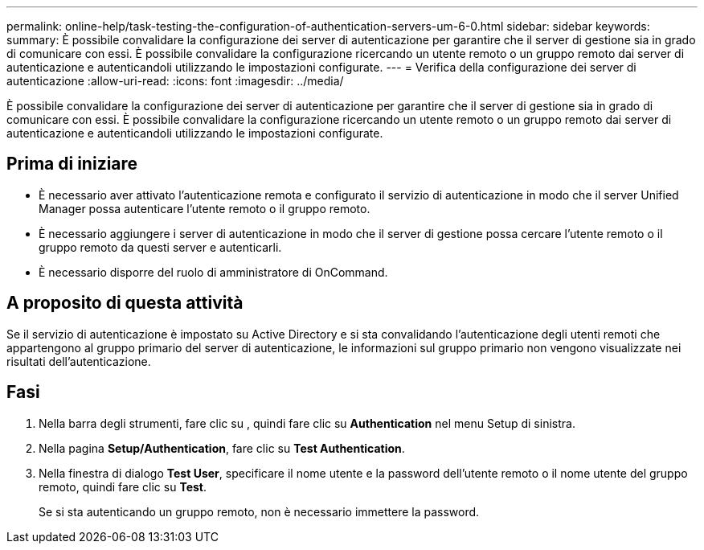 ---
permalink: online-help/task-testing-the-configuration-of-authentication-servers-um-6-0.html 
sidebar: sidebar 
keywords:  
summary: È possibile convalidare la configurazione dei server di autenticazione per garantire che il server di gestione sia in grado di comunicare con essi. È possibile convalidare la configurazione ricercando un utente remoto o un gruppo remoto dai server di autenticazione e autenticandoli utilizzando le impostazioni configurate. 
---
= Verifica della configurazione dei server di autenticazione
:allow-uri-read: 
:icons: font
:imagesdir: ../media/


[role="lead"]
È possibile convalidare la configurazione dei server di autenticazione per garantire che il server di gestione sia in grado di comunicare con essi. È possibile convalidare la configurazione ricercando un utente remoto o un gruppo remoto dai server di autenticazione e autenticandoli utilizzando le impostazioni configurate.



== Prima di iniziare

* È necessario aver attivato l'autenticazione remota e configurato il servizio di autenticazione in modo che il server Unified Manager possa autenticare l'utente remoto o il gruppo remoto.
* È necessario aggiungere i server di autenticazione in modo che il server di gestione possa cercare l'utente remoto o il gruppo remoto da questi server e autenticarli.
* È necessario disporre del ruolo di amministratore di OnCommand.




== A proposito di questa attività

Se il servizio di autenticazione è impostato su Active Directory e si sta convalidando l'autenticazione degli utenti remoti che appartengono al gruppo primario del server di autenticazione, le informazioni sul gruppo primario non vengono visualizzate nei risultati dell'autenticazione.



== Fasi

. Nella barra degli strumenti, fare clic su *image:../media/clusterpage-settings-icon.gif[""]*, quindi fare clic su *Authentication* nel menu Setup di sinistra.
. Nella pagina *Setup/Authentication*, fare clic su *Test Authentication*.
. Nella finestra di dialogo *Test User*, specificare il nome utente e la password dell'utente remoto o il nome utente del gruppo remoto, quindi fare clic su *Test*.
+
Se si sta autenticando un gruppo remoto, non è necessario immettere la password.


